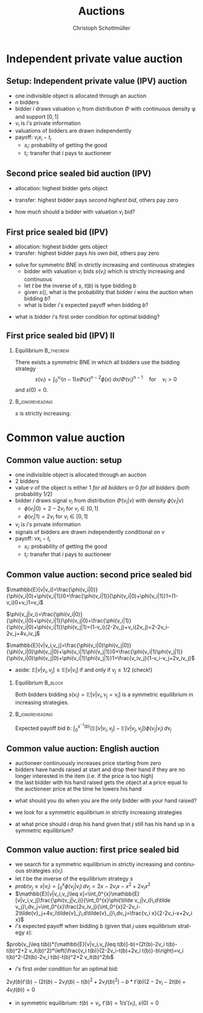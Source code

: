 #+Title: Auctions
#+AUTHOR:    Christoph Schottmüller
#+Date: 

#+LANGUAGE:  en
#+OPTIONS:   H:2 num:t toc:nil \n:nil @:t ::t |:t ^:t -:t f:t *:t <:t
#+OPTIONS:   TeX:t LaTeX:t skip:nil d:nil todo:t pri:nil tags:not-in-toc
#+INFOJS_OPT: view:nil toc:nil ltoc:t mouse:underline buttons:0 path:http://orgmode.org/org-info.js
#+EXPORT_SELECT_TAGS: export
#+EXPORT_EXCLUDE_TAGS: noexport


#+startup: beamer
#+LaTeX_CLASS: beamer
#+LaTeX_CLASS_OPTIONS: 
#+BEAMER_FRAME_LEVEL: 2
#+latex_header: \mode<beamer>{\useinnertheme{rounded}\usecolortheme{rose}\usecolortheme{dolphin}\setbeamertemplate{navigation symbols}{}\setbeamertemplate{footline}[frame number]{}}
#+latex_header: \mode<beamer>{\usepackage{amsmath}\usepackage{ae,aecompl}\usepackage{sgame}}
#+LATEX_HEADER:\let\oldframe\frame\renewcommand\frame[1][allowframebreaks]{\oldframe[#1]}
#+LATEX_HEADER: \setbeamertemplate{frametitle continuation}[from second]

* Independent private value auction

** Setup: Independent private value (IPV) auction
- one indivisible object is allocated through an auction
- $n$ bidders
- bidder $i$ draws valuation $v_i$ from distribution $\Phi$ with continuous density \phi and support $[0,1]$
- $v_i$ is $i$'s private information
- valuations of bidders are drawn independently
- payoff: $v_i x_i-t_i$
   - $x_i$: probability of getting the good
   - $t_i$: transfer that $i$ pays to auctioneer

** Second price sealed bid auction (IPV)
- allocation: highest bidder gets object
- transfer: highest bidder pays /second highest bid/, others pay zero

- how much should a bidder with valuation $v_i$ bid?

** First price sealed bid (IPV)
- allocation: highest bidder gets object
- transfer: highest bidder pays /his own bid/, others pay zero

\hspace*{1cm}

- solve for symmetric BNE in strictly increasing and continuous strategies
  - bidder with valuation $v_i$ bids $s(v_i)$ which is strictly increasing and continuous
  - let $t$ be the inverse of $s$, $t(b)$ is type bidding $b$
  - given $s()$, what is the probability that bidder $i$ wins the auction when bidding $b$?
  - what is bider $i$'s expected payoff when bidding $b$? 
# $(\Phi(t(b))^{n-1}(v_i-b)$
   - what is bidder $i$'s first order condition for optimal bidding?
# $(n-1)\Phi(t(b))^{n-2} phi(t(b))t'(b)(v_i-b)-(\Phi(t(b))^{n-1}=0$
# in sym eq.: b=s(v_i) and t(b)=v_i and t'(b)=1/(s'(v_i)), hence $(n-1)(v_i-s(v_i))\Phi(v_i)^{n-2}\phi(v_i)/s'(v_i)-(\Phi(v_i)^{n-1}=0$ which is equivalent to $(n-1)(v_i-s(v_i))\Phi(v_i)^{n-2}\phi(v_i)-(\Phi(v_i)^{n-1}s'(v_i)=0$ or to 
# $(n-1)v_i\Phi(v_i)^{n-2}\phi(v_i)=d[s(v_i))\Phi(v_i)^{n-1}]/dv_i$ which means that -- using $s(0)=0$ --
# $s(v_i))\Phi(v_i)^{n-1}=\int_0^v_i (n-1)x\Phi(x)^{n-2}\phi(x) \;dx$ or 
# $s(v_i)=\int_0^v_i (n-1)x\Phi(x)^{n-2}\phi(x) \;dx/\Phi(v_i)^{n-1}$ for $v_i>0$ 
 


** First price sealed bid (IPV) II

*** Equilibrium :B_theorem:
    :PROPERTIES:
    :BEAMER_env: theorem
    :END:
There exists a symmetric BNE in which all bidders use the bidding strategy
$$s(v_i)=\int_0^{v_i} (n-1)x\Phi(x)^{n-2}\phi(x) \;dx/{\Phi(v_i)}^{n-1} \quad\text{for}\quad v_i>0$$
and $s(0)=0$.

*** :B_ignoreheading:
    :PROPERTIES:
    :BEAMER_env: ignoreheading
    :END:

$s$ is strictly increasing:\linebreak
\footnotesize
\begin{eqnarray*}
\hspace*{-0.5cm}
s'(v_i)&=&(n-1)\frac{v_i\Phi^{n-2}(v_i)\phi(v_i)\Phi^{n-1}(v_i)-(n-1)\Phi(v_i)^{n-2}\phi(v_i)\int_0^{v_i} x\Phi(x)^{n-2}\phi(x) \;dx}{(\Phi^{n-1}(v_i))^2}\\
&=& (n-1)\frac{\phi(v_i)}{\Phi^n(v_i)}\left(v_i\Phi^{n-1}(v_i)-\int_0^{v_i} (n-1)x\Phi(x)^{n-2}\phi(x) \;dx\right)\\
&=&(n-1)\frac{\phi(v_i)}{\Phi^n(v_i)}\left(v_i\Phi^{n-1}(v_i)-\left[x\Phi^{n-1}(x)\right]_{0}^{v_i}+\int_0^{v_i}\Phi^{n-1}(x)\,dx\right)\\
&=&(n-1)\frac{\phi(v_i)}{\Phi^n(v_i)}\left(\int_0^{v_i}\Phi^{n-1}(x)\,dx\right)>0\qquad \text{if }v_i>0 
\end{eqnarray*}

* Common value auction
** Common value auction: setup
- one indivisible object is allocated through an auction
- $2$ bidders
- value $v$ of the object is either 1 /for all bidders/ or 0 /for all bidders/ (both probability 1/2)
- bidder $i$ draws signal $v_i$ from distribution $\Phi(v_i|v)$ with density $\phi(v_i|v)$ 
   - $\phi(v_i|0)=2-2v_i$ for $v_i\in[0,1]$
   - $\phi(v_i|1)=2v_i$ for $v_i\in[0,1]$
- $v_i$ is $i$'s private information
- signals of bidders are drawn independently conditional on $v$
- payoff: $v x_i-t_i$
   - $x_i$: probability of getting the good
   - $t_i$: transfer that $i$ pays to auctioneer

** Common value auction: second price sealed bid
$\mathbb{E}[v|v_i]=\frac{\phi(v_i|0)}{\phi(v_i|0)+\phi(v_i|1)}0+\frac{\phi(v_i|1)}{\phi(v_i|0)+\phi(v_i|1)}1=(1-v_i)0+v_i1=v_i$

\vspace*{0.3cm}
 $\phi(v_j|v_i)=\frac{\phi(v_i|0)}{\phi(v_i|0)+\phi(v_i|1)}\phi(v_j|0)+\frac{\phi(v_i|1)}{\phi(v_i|0)+\phi(v_i|1)}\phi(v_j|1)=(1-v_i)(2-2v_j)+v_i(2v_j)=2-2v_i-2v_j+4v_iv_j$

 \vspace*{0.3cm}
 $\mathbb{E}[v|v_i,v_j]=\frac{\phi(v_i|0)\phi(v_j|0)}{\phi(v_i|0)\phi(v_j|0)+\phi(v_i|1)\phi(v_j|1)}0+\frac{\phi(v_i|1)\phi(v_j|1)}{\phi(v_i|0)\phi(v_j|0)+\phi(v_i|1)\phi(v_j|1)}1=\frac{v_iv_j}{1-v_i-v_j+2v_iv_j}$

 \vspace*{.3cm}
 - aside: $\mathbb{E}[v|v_i,v_j]\leq\mathbb{E}[v|v_i]$ if and only if $v_j\leq 1/2$ (check!)

# \vspace*{.3cm}
# $\mathbb{E}[v|v_i,v_j\leq v_i]=\int_0^{v_i}\mathbb{E}[v|v_i,v_j]\frac{\phi(v_j|v_i)}{\int_0^{v_i}\phi(\tilde v_j|v_i)\,d\tilde v_j}\,dv_j=\int_0^{v_i}\frac{2v_iv_j}{\int_0^{v_i}2-2v_i-2\tilde{v}_j+4v_i\tilde{v}_j\,d\tilde{v}_j}\,dv_j=\frac{v_i^2}{2-3v_i+2v_i^2}$

# \vspace*{0.3cm}
# - aside: $\mathbb{E}[v|v_i,v_j\leq v_i]\leq \mathbb{E}[v|v_i]$ and  $\mathbb{E}[v|v_i,v_j\leq v_i]$ increasing in $v_i$ (check!)
*** Equilibrium							    :B_block:
    :PROPERTIES:
    :BEAMER_env: block
    :END:
Both bidders bidding 
 $s(v_i)=\mathbb{E}[v|v_i, v_j= v_i]$
is a symmetric equilibrium in increasing strategies.
*** 							    :B_ignoreheading:
    :PROPERTIES:
    :BEAMER_env: ignoreheading
    :END:
Expected payoff bid $b$: $\int_0^{s^{-1}(b)} (\mathbb{E}[v|v_i, v_j]-\mathbb{E}[v|v_j, v_j])\phi(v_j|v_i)\,dv_j$

** Common value auction: English auction
- auctioneer continuously increases price starting from zero
- bidders have hands raised at start and drop their hand if they are no longer interested in the item (i.e. if the price is too high)
- the last bidder with his hand raised gets the object at a price equal to the auctioneer price at the time he lowers his hand
#
- what should you do when you are the only bidder with your hand raised?
#
- we look for a symmetric equilibrium in strictly increasing strategies
#
- at what price should $i$ drop his hand given that $j$ still has his hand up in a symmetric equilibrium?
# $\mathbb{E}[v|v_i, v_j=v_i]

** Common value auction: first price sealed bid
- we search for a symmetric equilibrium in strictly increasing and continuous strategies $s(v_i)$
- let $t$ be the inverse of the equilibrium strategy $s$
- $prob(v_j\leq x|v_i)=\int_0^{x} \phi(v_j|v_i)\,dv_j=2x-2v_i x-x^2+2v_i x^2$
- $\mathbb{E}[v|v_i,v_j\leq x]=\int_0^{x}\mathbb{E}[v|v_i,v_j]\frac{\phi(v_j|v_i)}{\int_0^{x}\phi(\tilde v_j|v_i)\,d\tilde v_j}\,dv_j=\int_0^{x}\frac{2v_iv_j}{\int_0^{x}2-2v_i-2\tilde{v}_j+4v_i\tilde{v}_j\,d\tilde{v}_j}\,dv_j=\frac{v_i x}{2-2v_i-x+2v_i x}$
- $i$'s expected payoff when bidding $b$ (given that $j$ uses equilibrium strategy $s$):
$prob(v_j\leq t(b))*(\mathbb{E}[v|v_i,v_j\leq t(b)]-b)=(2t(b)-2v_i t(b)-t(b)^2+2 v_it(b)^2)*\left(\frac{v_i t(b)}{2-2v_i-t(b)+2v_i t(b)}-b\right)=v_i t(b)^2-(2t(b)-2v_i t(b)-t(b)^2+2 v_it(b)^2)b$
- $i$'s first order condition for an optimal bid:
$2v_i t(b)t'(b)-(2t(b)-2v_i t(b)-t(b)^2+2 v_it(b)^2)-b*t'(b)(2-2v_i-2t(b)+4v_it(b))=0$ 
-  in symmetric equilibrium: $t(b)=v_i$, $t'(b)=1/s'(v_i)$, $s(0)=0$
